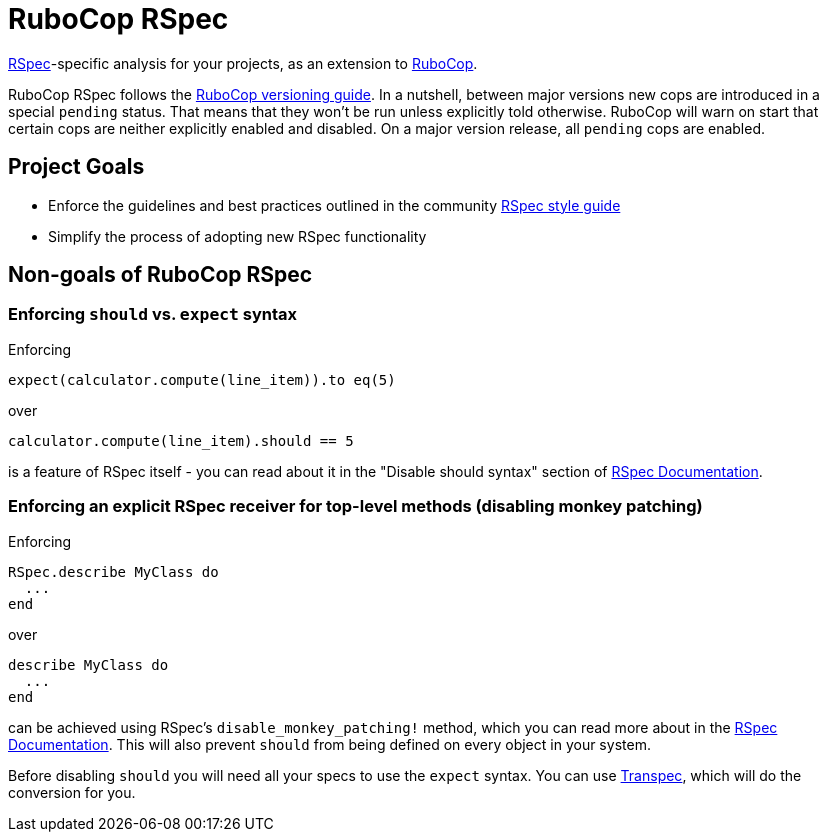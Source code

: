 = RuboCop RSpec

https://rspec.info/[RSpec]-specific analysis for your projects, as an extension to
https://github.com/rubocop/rubocop[RuboCop].

RuboCop RSpec follows the https://docs.rubocop.org/rubocop/versioning.html[RuboCop versioning guide].
In a nutshell, between major versions new cops are introduced in a special `pending` status.
That means that they won't be run unless explicitly told otherwise.
RuboCop will warn on start that certain cops are neither explicitly enabled and disabled.
On a major version release, all `pending` cops are enabled.

== Project Goals

* Enforce the guidelines and best practices outlined in the community https://rspec.rubystyle.guide[RSpec style guide]
* Simplify the process of adopting new RSpec functionality

== Non-goals of RuboCop RSpec

=== Enforcing `should` vs. `expect` syntax

Enforcing

[source,ruby]
----
expect(calculator.compute(line_item)).to eq(5)
----

over

[source,ruby]
----
calculator.compute(line_item).should == 5
----

is a feature of RSpec itself - you can read about it in the "Disable should syntax" section of https://rspec.info/features/3-12/rspec-expectations/syntax-configuration[RSpec Documentation].

=== Enforcing an explicit RSpec receiver for top-level methods (disabling monkey patching)

Enforcing

[source,ruby]
----
RSpec.describe MyClass do
  ...
end
----

over

[source,ruby]
----
describe MyClass do
  ...
end
----

can be achieved using RSpec's `disable_monkey_patching!` method, which you can read more about in the https://rspec.info/features/3-12/rspec-core/configuration/zero-monkey-patching-mode[RSpec Documentation]. This will also prevent `should` from being defined on every object in your system.

Before disabling `should` you will need all your specs to use the `expect` syntax. You can use http://yujinakayama.me/transpec/[Transpec], which will do the conversion for you.
